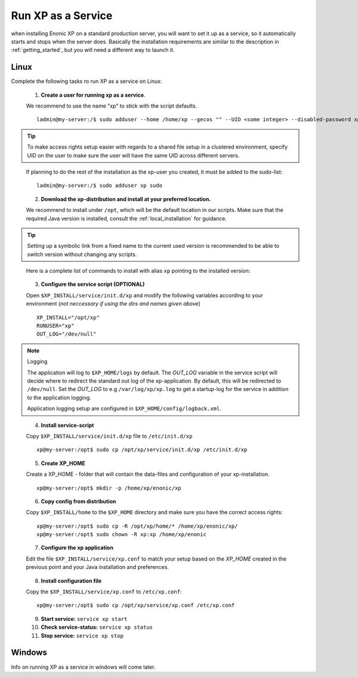 .. _bootservice:

Run XP as a Service
===================

when installing Enonic XP on a standard production server, you will want to set it up as a service, so it automatically starts and stops when the server does.
Basically the installation requirements are similar to the description in :ref:`getting_started`, but you will need a different way to launch it.

Linux
-----

Complete the following tasks ro run XP as a service on Linux:

  1. **Create a user for running xp as a service**. 
  
  We recommend to use the name "xp" to stick with the script defaults.
  
  :: 
     
	 ladmin@my-server:/$ sudo adduser --home /home/xp --gecos "" --UID <some integer> --disabled-password xp
  
.. TIP::

   To make access rights setup easier with regards to a shared file setup in a clustered environment, specify UID on the user to make sure the user will have the same UID across different servers.
..
   
   If planning to do the rest of the installation as the xp-user you created, it must be added to the sudo-list:
   
   :: 
  
   	 ladmin@my-server:/$ sudo adduser xp sudo
..  
   
   2. **Download the xp-distribution and install at your preferred location.** 
   
   We recommend to install under ``/opt``, which will be the default location in our scripts. Make sure that the required Java version is installed, consult the :ref:`local_installation` for guidance.
  
.. TIP:: 

   Setting up a symbolic link from a fixed name to the current used version is recommended to be able to switch version without changing any scripts. 
..

   Here is a complete list of commands to install with alias ``xp`` pointing to the installed version:
   
   .. literalinclude:: code/service-install.sh
      :language: none
   .. 
..

  3. **Configure the service script (OPTIONAL)** 
  
  Open ``$XP_INSTALL/service/init.d/xp`` and modify the following variables according to your environment (*not neccessary if using the dirs and names given above*)
  
  :: 
    
	XP_INSTALL="/opt/xp"
	RUNUSER="xp"
	OUT_LOG="/dev/null"

.. NOTE:: Logging

   The application will log to ``$XP_HOME/logs`` by default. The *OUT_LOG* variable in the service script will decide where to redirect the standard out log of the xp-application. By default, this will be redirected to ``/dev/null``. Set the *OUT_LOG* to e.g ``/var/log/xp/xp.log`` to get a startup-log for the service in addition to the application logging.
   
   Application logging setup are configured in ``$XP_HOME/config/logback.xml``.
..

	
  4. **Install service-script** 
  
  Copy ``$XP_INSTALL/service/init.d/xp`` file to ``/etc/init.d/xp``
  
  :: 
   
	xp@my-server:/opt$ sudo cp /opt/xp/service/init.d/xp /etc/init.d/xp    
	 
	 
  5. **Create XP_HOME** 
  
  Create a XP_HOME - folder that will contain the data-files and configuration of your xp-installation.
  
  ::
  
	xp@my-server:/opt$ mkdir -p /home/xp/enonic/xp
	 
  6. **Copy config from distribution** 
  
  Copy ``$XP_INSTALL/home`` to the ``$XP_HOME`` directory and make sure you have the correct access rights:
  
  ::
  
  	xp@my-server:/opt$ sudo cp -R /opt/xp/home/* /home/xp/enonic/xp/
  	xp@my-server:/opt$ sudo chown -R xp:xp /home/xp/enonic
		 
  7. **Configure the xp application** 
  
  Edit the file ``$XP_INSTALL/service/xp.conf`` to match your setup based on the *XP_HOME* created in the previous point and your Java installation and preferences.
  
   .. literalinclude:: code/xp.conf
      :language: bash
   ..    
  
  8. **Install configuration file** 
  
  Copy the ``$XP_INSTALL/service/xp.conf`` to ``/etc/xp.conf``:
  
  :: 
  
    xp@my-server:/opt$ sudo cp /opt/xp/service/xp.conf /etc/xp.conf

  9. **Start service:** ``service xp start``
  10. **Check service-status:** ``service xp status``
  11. **Stop service:** ``service xp stop``

Windows
-------

Info on running XP as a service in windows will come later.

